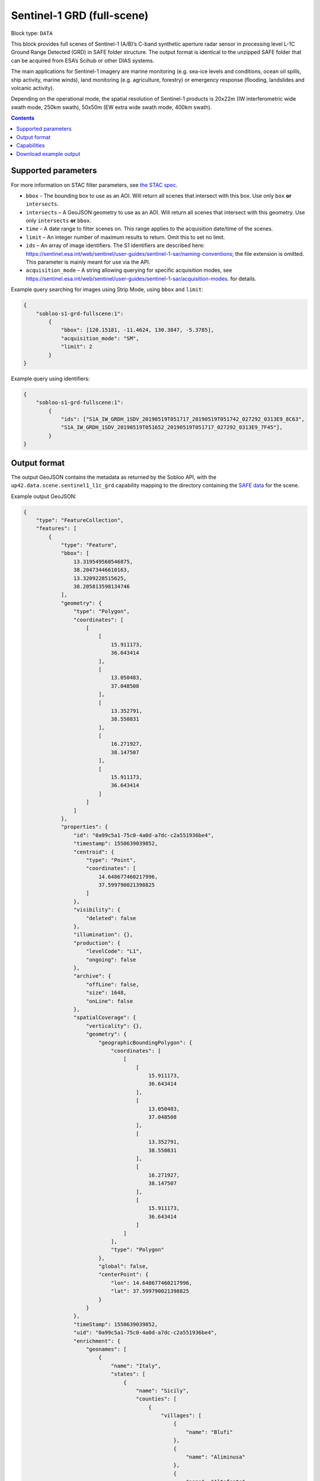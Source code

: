 .. _sentinel1-grd-fullscene-block:

Sentinel-1 GRD (full-scene)
===========================

Block type: ``DATA``

This block provides full scenes of Sentinel-1 (A/B)’s C-band synthetic aperture radar sensor in processing level L-1C
Ground Range Detected (GRD) in SAFE folder structure. The output format is identical to the unzipped SAFE folder that
can be acquired from ESA’s Scihub or other DIAS systems.

The main applications for Sentinel-1 imagery are marine monitoring (e.g. sea-ice levels and conditions, ocean oil
spills, ship activity, marine winds), land monitoring (e.g. agriculture, forestry) or emergency response (flooding,
landslides and volcanic activity).

Depending on the operational mode, the spatial resolution of Sentinel-1 products is 20x22m (IW interferometric wide
swath mode, 250km swath), 50x50m (EW extra wide swath mode, 400km swath).

.. contents::

Supported parameters
--------------------

For more information on STAC filter parameters, see
`the STAC spec <https://github.com/radiantearth/stac-spec/blob/master/api-spec/filters.md>`_.

* ``bbox`` - The bounding box to use as an AOI. Will return all scenes that intersect with this box. Use only ``box``
  **or** ``intersects``.
* ``intersects`` – A GeoJSON geometry to use as an AOI. Will return all scenes that intersect with this geometry. Use
  only ``intersects`` **or** ``bbox``.
* ``time`` – A date range to filter scenes on. This range applies to the acquisition date/time of the scenes.
* ``limit`` – An integer number of maximum results to return. Omit this to set no limit.
* ``ids`` – An array of image identifiers. The S1 identifiers are described here: https://sentinel.esa.int/web/sentinel/user-guides/sentinel-1-sar/naming-conventions; the file extension is omitted. This parameter is mainly meant for use via the API.
* ``acquisition_mode`` – A string allowing querying for specific acquisition modes, see https://sentinel.esa.int/web/sentinel/user-guides/sentinel-1-sar/acquisition-modes. for details.

Example query searching for images using Strip Mode, using ``bbox`` and ``limit``:

.. code-block:: javascript

    {
        "sobloo-s1-grd-fullscene:1":
            {
                "bbox": [120.15181, -11.4624, 130.3847, -5.3785],
                "acquisition_mode": "SM",
                "limit": 2
            }
    }

Example query using identifiers:

.. code-block:: javascript

    {
        "sobloo-s1-grd-fullscene:1":
            {
                "ids": ["S1A_IW_GRDH_1SDV_20190519T051717_20190519T051742_027292_0313E9_8C63",
                "S1A_IW_GRDH_1SDV_20190519T051652_20190519T051717_027292_0313E9_7F45"],
            }
    }


Output format
-------------

The output GeoJSON contains the metadata as returned by the Sobloo API, with the ``up42.data.scene.sentinel1_l1c_grd``
capability mapping to the directory containing the `SAFE data <http://earth.esa.int/SAFE/>`_ for the scene.

Example output GeoJSON:

.. code-block:: javascript

    {
        "type": "FeatureCollection",
        "features": [
            {
                "type": "Feature",
                "bbox": [
                    13.319549560546875,
                    38.20473446610163,
                    13.3209228515625,
                    38.205813598134746
                ],
                "geometry": {
                    "type": "Polygon",
                    "coordinates": [
                        [
                            [
                                15.911173,
                                36.643414
                            ],
                            [
                                13.050483,
                                37.048508
                            ],
                            [
                                13.352791,
                                38.550831
                            ],
                            [
                                16.271927,
                                38.147507
                            ],
                            [
                                15.911173,
                                36.643414
                            ]
                        ]
                    ]
                },
                "properties": {
                    "id": "0a99c5a1-75c0-4a0d-a7dc-c2a551936be4",
                    "timestamp": 1550639039852,
                    "centroid": {
                        "type": "Point",
                        "coordinates": [
                            14.648677460217996,
                            37.599790021398825
                        ]
                    },
                    "visibility": {
                        "deleted": false
                    },
                    "illumination": {},
                    "production": {
                        "levelCode": "L1",
                        "ongoing": false
                    },
                    "archive": {
                        "offLine": false,
                        "size": 1648,
                        "onLine": false
                    },
                    "spatialCoverage": {
                        "verticality": {},
                        "geometry": {
                            "geographicBoundingPolygon": {
                                "coordinates": [
                                    [
                                        [
                                            15.911173,
                                            36.643414
                                        ],
                                        [
                                            13.050483,
                                            37.048508
                                        ],
                                        [
                                            13.352791,
                                            38.550831
                                        ],
                                        [
                                            16.271927,
                                            38.147507
                                        ],
                                        [
                                            15.911173,
                                            36.643414
                                        ]
                                    ]
                                ],
                                "type": "Polygon"
                            },
                            "global": false,
                            "centerPoint": {
                                "lon": 14.648677460217996,
                                "lat": 37.599790021398825
                            }
                        }
                    },
                    "timeStamp": 1550639039852,
                    "uid": "0a99c5a1-75c0-4a0d-a7dc-c2a551936be4",
                    "enrichment": {
                        "geonames": [
                            {
                                "name": "Italy",
                                "states": [
                                    {
                                        "name": "Sicily",
                                        "counties": [
                                            {
                                                "villages": [
                                                    {
                                                        "name": "Blufi"
                                                    },
                                                    {
                                                        "name": "Aliminusa"
                                                    },
                                                    {
                                                        "name": "Altofonte"
                                                    },
                                                    {
                                                        "name": "Casteldaccia"
                                                    },
                                                    {
                                                        "name": "Termini Imerese"
                                                    },
                                                    {
                                                        "name": "Sciara"
                                                    },
                                                    {
                                                        "name": "Mezzojuso"
                                                    },
                                                    {
                                                        "name": "Scillato"
                                                    },
                                                    {
                                                        "name": "Monreale"
                                                    },
                                                    {
                                                        "name": "Collesano"
                                                    },
                                                    {
                                                        "name": "Campofiorito"
                                                    },
                                                    {
                                                        "name": "Palazzo Adriano"
                                                    },
                                                    {
                                                        "name": "Geraci Siculo"
                                                    },
                                                    {
                                                        "name": "Caccamo"
                                                    },
                                                    {
                                                        "name": "Pollina"
                                                    },
                                                    {
                                                        "name": "Cerda"
                                                    }
                                                ],
                                                "name": "Palermo"
                                            },
                                            {
                                                "villages": [
                                                    {
                                                        "name": "Terme Vigliatore"
                                                    },
                                                    {
                                                        "name": "Capizzi"
                                                    },
                                                    {
                                                        "name": "Barcellona Pozzo di Gotto"
                                                    },
                                                    {
                                                        "name": "Limina"
                                                    },
                                                    {
                                                        "name": "Monforte San Giorgio"
                                                    },
                                                    {
                                                        "name": "Letojanni"
                                                    },
                                                    {
                                                        "name": "Valdina"
                                                    },
                                                    {
                                                        "name": "Militello Rosmarino"
                                                    },
                                                    {
                                                        "name": "Roccavaldina"
                                                    },
                                                    {
                                                        "name": "Montalbano Elicona"
                                                    },
                                                    {
                                                        "name": "Patti"
                                                    },
                                                    {
                                                        "name": "Novara di Sicilia"
                                                    },
                                                    {
                                                        "name": "San Filippo del Mela"
                                                    },
                                                    {
                                                        "name": "Mistretta"
                                                    },
                                                    {
                                                        "name": "San Pier Niceto"
                                                    },
                                                    {
                                                        "name": "Capri Leone"
                                                    },
                                                    {
                                                        "name": "Mandanici"
                                                    }
                                                ],
                                                "name": "Messina"
                                            },
                                            {
                                                "villages": [
                                                    {
                                                        "name": "Sciacca"
                                                    },
                                                    {
                                                        "name": "Licata"
                                                    },
                                                    {
                                                        "name": "Lucca Sicula"
                                                    },
                                                    {
                                                        "name": "Calamonaci"
                                                    },
                                                    {
                                                        "name": "Camastra"
                                                    },
                                                    {
                                                        "name": "Realmonte"
                                                    },
                                                    {
                                                        "name": "Castrofilippo"
                                                    },
                                                    {
                                                        "name": "Alessandria della Rocca"
                                                    },
                                                    {
                                                        "name": "Sant'Angelo Muxaro"
                                                    },
                                                    {
                                                        "name": "Campobello di Licata"
                                                    },
                                                    {
                                                        "name": "Bivona"
                                                    },
                                                    {
                                                        "name": "Caltabellotta"
                                                    },
                                                    {
                                                        "name": "Naro"
                                                    },
                                                    {
                                                        "name": "Ribera"
                                                    },
                                                    {
                                                        "name": "Santo Stefano Quisquina"
                                                    },
                                                    {
                                                        "name": "Siculiana"
                                                    },
                                                    {
                                                        "name": "Casteltermini"
                                                    },
                                                    {
                                                        "name": "Sambuca di Sicilia"
                                                    }
                                                ],
                                                "name": "Agrigento"
                                            },
                                            {
                                                "villages": [
                                                    {
                                                        "name": "Ramacca"
                                                    },
                                                    {
                                                        "name": "Grammichele"
                                                    },
                                                    {
                                                        "name": "Aci Sant'Antonio"
                                                    },
                                                    {
                                                        "name": "Mazzarrone"
                                                    },
                                                    {
                                                        "name": "Maniace"
                                                    },
                                                    {
                                                        "name": "Scordia"
                                                    },
                                                    {
                                                        "name": "Maletto"
                                                    }
                                                ],
                                                "name": "Catania"
                                            },
                                            {
                                                "villages": [
                                                    {
                                                        "name": "Scicli"
                                                    },
                                                    {
                                                        "name": "Acate"
                                                    }
                                                ],
                                                "name": "Ragusa"
                                            },
                                            {
                                                "villages": [
                                                    {
                                                        "name": "Floridia"
                                                    },
                                                    {
                                                        "name": "Solarino"
                                                    },
                                                    {
                                                        "name": "Sortino"
                                                    },
                                                    {
                                                        "name": "Ferla"
                                                    },
                                                    {
                                                        "name": "Noto"
                                                    },
                                                    {
                                                        "name": "Buscemi"
                                                    },
                                                    {
                                                        "name": "Augusta"
                                                    },
                                                    {
                                                        "name": "Rosolini"
                                                    },
                                                    {
                                                        "name": "Carlentini"
                                                    },
                                                    {
                                                        "name": "Palazzolo Acreide"
                                                    }
                                                ],
                                                "name": "Siracusa"
                                            },
                                            {
                                                "villages": [
                                                    {
                                                        "name": "Niscemi"
                                                    },
                                                    {
                                                        "name": "Resuttano"
                                                    },
                                                    {
                                                        "name": "Riesi"
                                                    },
                                                    {
                                                        "name": "Gela"
                                                    },
                                                    {
                                                        "name": "Sutera"
                                                    },
                                                    {
                                                        "name": "Vallelunga Pratameno"
                                                    }
                                                ],
                                                "name": "Caltanissetta"
                                            },
                                            {
                                                "villages": [
                                                    {
                                                        "name": "Troina"
                                                    },
                                                    {
                                                        "name": "Aidone"
                                                    },
                                                    {
                                                        "name": "Calascibetta"
                                                    },
                                                    {
                                                        "name": "Nicosia"
                                                    },
                                                    {
                                                        "name": "Nissoria"
                                                    },
                                                    {
                                                        "name": "Agira"
                                                    },
                                                    {
                                                        "name": "Villarosa"
                                                    },
                                                    {
                                                        "name": "Leonforte"
                                                    },
                                                    {
                                                        "name": "Assoro"
                                                    }
                                                ],
                                                "name": "Enna"
                                            }
                                        ]
                                    },
                                    {
                                        "name": "Calabria",
                                        "counties": [
                                            {
                                                "villages": [
                                                    {
                                                        "name": "Delianuova"
                                                    },
                                                    {
                                                        "name": "Roccaforte del Greco"
                                                    },
                                                    {
                                                        "name": "Samo"
                                                    },
                                                    {
                                                        "name": "Sinopoli"
                                                    },
                                                    {
                                                        "name": "Sant'Alessio in Aspromonte"
                                                    },
                                                    {
                                                        "name": "Bruzzano Zeffirio"
                                                    },
                                                    {
                                                        "name": "Cardeto"
                                                    },
                                                    {
                                                        "name": "Scilla"
                                                    },
                                                    {
                                                        "name": "Caraffa del Bianco"
                                                    },
                                                    {
                                                        "name": "Condofuri"
                                                    },
                                                    {
                                                        "name": "Palizzi"
                                                    }
                                                ],
                                                "name": "Reggio Calabria"
                                            }
                                        ]
                                    }
                                ]
                            }
                        ],
                        "naturallanguage": {
                            "search_date_string": "2019 February 20 05: 05:03 05:03:59",
                            "search_quality_string": "quality:?",
                            "search_cloud_string": "cloud:?",
                            "search_incidence_angle_string": "incidence:?"
                        }
                    },
                    "identification": {
                        "profile": "Image",
                        "externalId": "S1B_IW_GRDH_1SDV_20190220T050359_20190220T050424_015025_01C12F_4EA4",
                        "collection": "Sentinel-1",
                        "type": "GRD",
                        "dataset": {}
                    },
                    "transmission": {},
                    "contentDescription": {},
                    "acquisition": {
                        "endViewingDate": 1550639064851,
                        "mission": "Sentinel-1",
                        "missionId": "B",
                        "missionCode": "S1B",
                        "beginViewingDate": 1550639039852,
                        "missionName": "Sentinel-1B",
                        "polarization": "VV VH",
                        "sensorMode": "IW",
                        "sensorId": "SAR-C SAR"
                    },
                    "orbit": {
                        "relativeNumber": 124,
                        "direction": "DESCENDING"
                    },
                    "state": {
                        "resources": {
                            "thumbnail": true,
                            "quicklook": true
                        },
                        "services": {
                            "wmts": false,
                            "download": "internal",
                            "wcs": false,
                            "wms": false
                        },
                        "insertionDate": 1550651014130
                    },
                    "attitude": {},
                    "up42.data.scene.sentinel1_l1c_grd": "0a99c5a1-75c0-4a0d-a7dc-c2a551936be4"
                }
            }
        ]
    }

Capabilities
------------

This block has a single output capability, ``up42.data.scene.sentinel1_l1c_grd``, which maps to the
directory containing the `SAFE data <http://earth.esa.int/SAFE/>`_ for the scene.

Download example output
-----------------------

You can create example output to use when :ref:`testing processing blocks built to work with this data <dev-env-setup>`
by running the block in a workflow via the UI, and downloading the results in the job overview.
